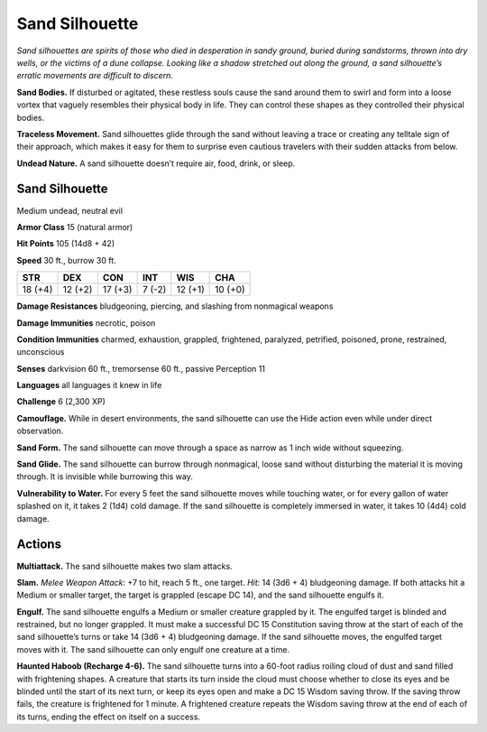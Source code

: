 
.. _tob:sand-silhouette:

Sand Silhouette
---------------

*Sand silhouettes are spirits of those who died in desperation in
sandy ground, buried during sandstorms, thrown into dry wells,
or the victims of a dune collapse. Looking like a shadow stretched
out along the ground, a sand silhouette’s erratic movements are
difficult to discern.*

**Sand Bodies.** If disturbed or agitated, these restless souls
cause the sand around them to swirl and form into a loose vortex
that vaguely resembles their physical body in life. They can
control these shapes as they controlled their physical bodies.

**Traceless Movement.** Sand silhouettes glide through the
sand without leaving a trace or creating any telltale sign of
their approach, which makes it easy for them to surprise even
cautious travelers with their sudden attacks from below.

**Undead Nature.** A sand silhouette doesn’t require air, food,
drink, or sleep.

Sand Silhouette
~~~~~~~~~~~~~~~

Medium undead, neutral evil

**Armor Class** 15 (natural armor)

**Hit Points** 105 (14d8 + 42)

**Speed** 30 ft., burrow 30 ft.

+-----------+----------+-----------+-----------+-----------+-----------+
| STR       | DEX      | CON       | INT       | WIS       | CHA       |
+===========+==========+===========+===========+===========+===========+
| 18 (+4)   | 12 (+2)  | 17 (+3)   | 7 (-2)    | 12 (+1)   | 10 (+0)   |
+-----------+----------+-----------+-----------+-----------+-----------+

**Damage Resistances** bludgeoning, piercing, and slashing from
nonmagical weapons

**Damage Immunities** necrotic, poison

**Condition Immunities** charmed, exhaustion, grappled,
frightened, paralyzed, petrified, poisoned, prone, restrained,
unconscious

**Senses** darkvision 60 ft., tremorsense 60 ft., passive Perception 11

**Languages** all languages it knew in life

**Challenge** 6 (2,300 XP)

**Camouflage.** While in desert environments, the sand silhouette
can use the Hide action even while under direct observation.

**Sand Form.** The sand silhouette can move through a space as
narrow as 1 inch wide without squeezing.

**Sand Glide.** The sand silhouette can burrow through
nonmagical, loose sand without disturbing the material it is
moving through. It is invisible while burrowing this way.

**Vulnerability to Water.** For every 5 feet the sand
silhouette moves while touching water, or for
every gallon of water splashed on it, it
takes 2 (1d4) cold damage. If the sand
silhouette is completely immersed in
water, it takes 10 (4d4) cold damage.

Actions
~~~~~~~

**Multiattack.** The sand silhouette makes two
slam attacks.

**Slam.** *Melee Weapon Attack:* +7 to hit, reach 5 ft., one
target. *Hit:* 14 (3d6 + 4) bludgeoning damage. If both attacks
hit a Medium or smaller target, the target is grappled (escape
DC 14), and the sand silhouette engulfs it.

**Engulf.** The sand silhouette engulfs a Medium or smaller
creature grappled by it. The engulfed target is blinded and
restrained, but no longer grappled. It must make a successful
DC 15 Constitution saving throw at the start of each of the
sand silhouette’s turns or take 14 (3d6 + 4) bludgeoning
damage. If the sand silhouette moves, the engulfed target
moves with it. The sand silhouette can only engulf one creature
at a time.

**Haunted Haboob (Recharge 4-6).** The sand silhouette turns
into a 60-foot radius roiling cloud of dust and sand filled with
frightening shapes. A creature that starts its turn inside the
cloud must choose whether to close its eyes and be blinded
until the start of its next turn, or keep its eyes open and make
a DC 15 Wisdom saving throw. If the saving throw fails, the
creature is frightened for 1 minute. A frightened creature
repeats the Wisdom saving throw at the end of each of its
turns, ending the effect on itself on a success.
